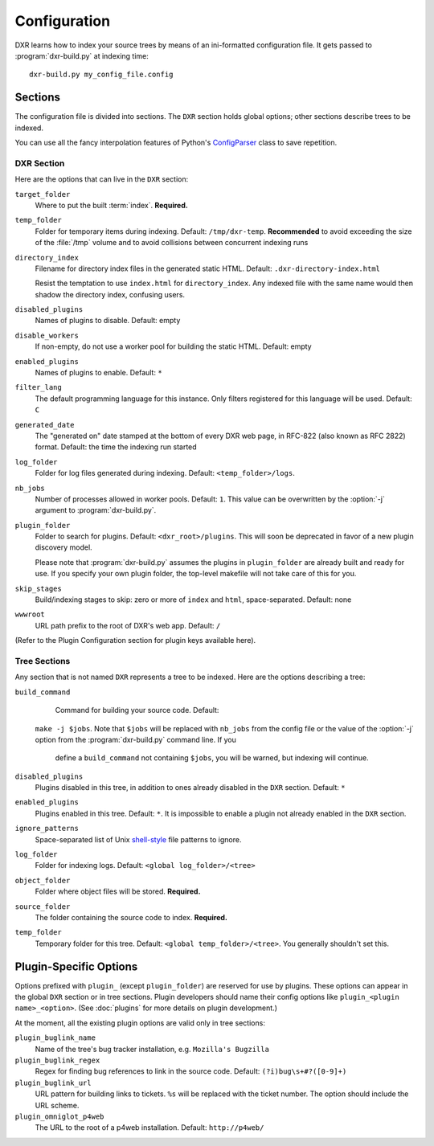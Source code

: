 =============
Configuration
=============

DXR learns how to index your source trees by means of an ini-formatted
configuration file. It gets passed to :program:`dxr-build.py` at indexing time::

    dxr-build.py my_config_file.config

Sections
========

The configuration file is divided into sections. The ``DXR`` section holds global
options; other sections describe trees to be indexed.

You can use all the fancy interpolation features of Python's
`ConfigParser <http://docs.python.org/library/configparser.html>`__ class to
save repetition.

DXR Section
-----------

Here are the options that can live in the ``DXR`` section:

``target_folder``
    Where to put the built :term:`index`. **Required.**

``temp_folder``
    Folder for temporary items during indexing. Default: ``/tmp/dxr-temp``.
    **Recommended** to avoid exceeding the size of the :file:`/tmp` volume
    and to avoid collisions between concurrent indexing runs

``directory_index``
    Filename for directory index files in the generated static HTML. Default:
    ``.dxr-directory-index.html``

    Resist the temptation to use ``index.html`` for ``directory_index``. Any
    indexed file with the same name would then shadow the directory index,
    confusing users.

``disabled_plugins``
    Names of plugins to disable. Default: empty

``disable_workers``
    If non-empty, do not use a worker pool for building the static HTML.
    Default: empty

``enabled_plugins``
    Names of plugins to enable. Default: ``*``

``filter_lang``
    The default programming language for this instance. Only filters registered
    for this language will be used. Default: ``C``

``generated_date``
    The "generated on" date stamped at the bottom of every DXR web page, in
    RFC-822 (also known as RFC 2822) format. Default: the time the indexing run
    started

``log_folder``
    Folder for log files generated during indexing. Default:
    ``<temp_folder>/logs``.

``nb_jobs``
    Number of processes allowed in worker pools. Default: ``1``. This value can
    be overwritten by the :option:`-j` argument to :program:`dxr-build.py`.

``plugin_folder``
    Folder to search for plugins. Default: ``<dxr_root>/plugins``. This will
    soon be deprecated in favor of a new plugin discovery model.

    Please note that :program:`dxr-build.py` assumes the plugins in
    ``plugin_folder`` are already built and ready for use. If you specify your
    own plugin folder, the top-level makefile will not take care of this for
    you.

``skip_stages``
    Build/indexing stages to skip: zero or more of ``index`` and ``html``,
    space-separated. Default: none

``wwwroot``
    URL path prefix to the root of DXR's web app. Default: ``/``

(Refer to the Plugin Configuration section for plugin keys available
here).


Tree Sections
-------------

Any section that is not named ``DXR`` represents a tree to be indexed. Here are
the options describing a tree:

``build_command``
    Command for building your source code. Default:
   ``make -j $jobs``. Note that ``$jobs`` will be replaced with ``nb_jobs``
   from the config file or the value of the :option:`-j` option from the
   :program:`dxr-build.py` command line. If you
    define a ``build_command`` not containing ``$jobs``, you will be warned,
    but indexing will continue.

``disabled_plugins``
   Plugins disabled in this tree, in addition to ones already disabled in the
   ``DXR`` section. Default: ``*``

``enabled_plugins``
    Plugins enabled in this tree. Default: ``*``. It is impossible to enable a
    plugin not already enabled in the ``DXR`` section.

``ignore_patterns``
    Space-separated list of Unix `shell-style
    <http://docs.python.org/library/fnmatch.html>`__ file patterns to ignore.

``log_folder``
    Folder for indexing logs. Default: ``<global log_folder>/<tree>``

``object_folder``
    Folder where object files will be stored. **Required.**

``source_folder``
    The folder containing the source code to index. **Required.**

``temp_folder``
    Temporary folder for this tree. Default: ``<global temp_folder>/<tree>``.
    You generally shouldn't set this.


Plugin-Specific Options
=======================

Options prefixed with ``plugin_`` (except ``plugin_folder``) are reserved for
use by plugins. These options can appear in the global ``DXR`` section or in
tree sections. Plugin developers should name their config options like
``plugin_<plugin name>_<option>``. (See :doc:`plugins` for more details on
plugin development.)

At the moment, all the existing plugin options are valid only in tree sections:

``plugin_buglink_name``
    Name of the tree's bug tracker installation, e.g. ``Mozilla's Bugzilla``
    
``plugin_buglink_regex``
    Regex for finding bug references to link in the source code. Default:
    ``(?i)bug\s+#?([0-9]+)``

``plugin_buglink_url``
    URL pattern for building links to tickets. ``%s`` will be replaced with the
    ticket number. The option should include the URL scheme.

``plugin_omniglot_p4web``
    The URL to the root of a p4web installation. Default: ``http://p4web/``
